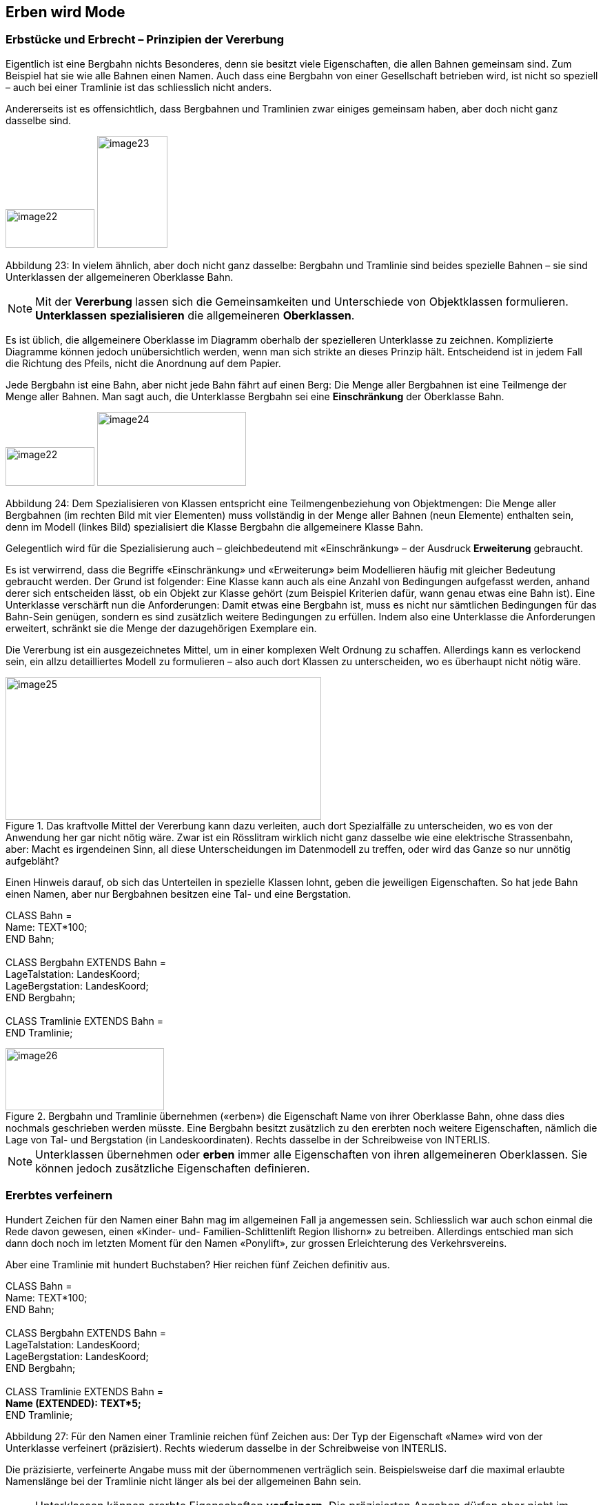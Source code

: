 [#_5]
== Erben wird Mode

[#_5_1]
=== Erbstücke und Erbrecht – Prinzipien der Vererbung

Eigentlich ist eine Bergbahn nichts Besonderes, denn sie besitzt viele Eigenschaften, die allen Bahnen gemeinsam sind. Zum Beispiel hat sie wie alle Bahnen einen Namen. Auch dass eine Bergbahn von einer Gesellschaft betrieben wird, ist nicht so speziell – auch bei einer Tramlinie ist das schliesslich nicht anders.

Andererseits ist es offensichtlich, dass Bergbahnen und Tramlinien zwar einiges gemeinsam haben, aber doch nicht ganz dasselbe sind. 

image:img/image22.png[width=129,height=56] image:img/image23.png[width=102,height=162]

Abbildung 23: In vielem ähnlich, aber doch nicht ganz dasselbe: Bergbahn und Tramlinie sind beides spezielle Bahnen – sie sind Unterklassen der allgemeineren Oberklasse Bahn.

[NOTE]
Mit der *Vererbung* lassen sich die Gemeinsamkeiten und Unterschiede von Ob­jektklassen formulieren. *Unterklassen* *spezialisieren* die allgemeineren *Ober­klassen*.

Es ist üblich, die allgemeinere Oberklasse im Diagramm oberhalb der spezielleren Unter­klasse zu zeichnen. Komplizierte Diagramme können jedoch unübersichtlich werden, wenn man sich strikte an dieses Prinzip hält. Entscheidend ist in jedem Fall die Richtung des Pfeils, nicht die Anordnung auf dem Papier.

Jede Bergbahn ist eine Bahn, aber nicht jede Bahn fährt auf einen Berg: Die Menge aller Bergbahnen ist eine Teilmenge der Menge aller Bahnen. Man sagt auch, die Unterklasse Bergbahn sei eine *Einschränkung* der Oberklasse Bahn.

image:img/image22.png[width=129,height=56] image:img/image24.png[width=216,height=107]

Abbildung 24: Dem Spezialisieren von Klassen entspricht eine Teilmengenbeziehung von Objekt­mengen: Die Menge aller Bergbahnen (im rechten Bild mit vier Elementen) muss vollständig in der Menge aller Bahnen (neun Elemente) enthalten sein, denn im Modell (linkes Bild) spezialisiert die Klasse Bergbahn die allgemeinere Klasse Bahn.

Gelegentlich wird für die Spezialisierung auch – gleichbedeutend mit «Einschränkung» – der Ausdruck *Erweiterung* gebraucht.

Es ist verwirrend, dass die Begriffe «Einschränkung» und «Erweiterung» beim Modellieren häufig mit gleicher Bedeutung gebraucht werden. Der Grund ist folgender: Eine Klasse kann auch als eine Anzahl von Bedingungen aufgefasst werden, anhand derer sich entscheiden lässt, ob ein Objekt zur Klasse gehört (zum Beispiel Kriterien dafür, wann genau etwas eine Bahn ist). Eine Unterklasse verschärft nun die Anforderungen: Damit etwas eine Bergbahn ist, muss es nicht nur sämtlichen Bedingungen für das Bahn-Sein genügen, sondern es sind zusätzlich weitere Bedingungen zu erfüllen. Indem also eine Unterklasse die Anforderungen erweitert, schränkt sie die Menge der dazugehörigen Exemplare ein.

Die Vererbung ist ein ausgezeichnetes Mittel, um in einer komplexen Welt Ordnung zu schaf­fen. Allerdings kann es verlockend sein, ein allzu detailliertes Modell zu formulieren – also auch dort Klassen zu unterscheiden, wo es überhaupt nicht nötig wäre.

.Das kraftvolle Mittel der Vererbung kann dazu verleiten, auch dort Spezialfälle zu unter­scheiden, wo es von der Anwendung her gar nicht nötig wäre. Zwar ist ein Rösslitram wirklich nicht ganz dasselbe wie eine elektrische Strassenbahn, aber: Macht es irgend­einen Sinn, all diese Unterscheidungen im Datenmodell zu treffen, oder wird das Ganze so nur unnötig aufgebläht?
image::img/image25.png[width=458,height=207]


Einen Hinweis darauf, ob sich das Unterteilen in spezielle Klassen lohnt, geben die jeweili­gen Eigenschaften. So hat jede Bahn einen Namen, aber nur Bergbahnen besitzen eine Tal- und eine Bergstation.

CLASS Bahn = +
Name: TEXT++*++100; +
END Bahn; +
 +
CLASS Bergbahn EXTENDS Bahn = +
LageTalstation: LandesKoord; +
LageBergstation: LandesKoord; +
END Bergbahn; +
 +
CLASS Tramlinie EXTENDS Bahn = +
END Tramlinie;

.Bergbahn und Tramlinie übernehmen («erben») die Eigenschaft Name von ihrer Oberklasse Bahn, ohne dass dies nochmals geschrieben werden müsste. Eine Bergbahn besitzt zusätzlich zu den ererbten noch weitere Eigenschaften, nämlich die Lage von Tal- und Bergstation (in Landeskoordinaten). Rechts dasselbe in der Schreibweise von INTERLIS.
image::img/image26.png[width=230,height=90]


[NOTE]
Unterklassen übernehmen oder *erben* immer alle Eigenschaften von ihren allge­meineren Oberklassen. Sie können jedoch zusätzliche Eigenschaften definieren.

[#_5_2]
=== Ererbtes verfeinern

Hundert Zeichen für den Namen einer Bahn mag im allgemeinen Fall ja angemessen sein. Schliesslich war auch schon einmal die Rede davon gewesen, einen «Kinder- und- Familien-Schlittenlift Region Ilishorn» zu betreiben. Allerdings entschied man sich dann doch noch im letzten Moment für den Namen «Ponylift», zur grossen Erleichterung des Verkehrsvereins.

Aber eine Tramlinie mit hundert Buchstaben? Hier reichen fünf Zeichen definitiv aus.

CLASS Bahn = +
Name: TEXT++*++100; +
END Bahn; +
 +
CLASS Bergbahn EXTENDS Bahn = +
LageTalstation: LandesKoord; +
LageBergstation: LandesKoord; +
END Bergbahn; +
 +
CLASS Tramlinie EXTENDS Bahn = +
**Name (EXTENDED): TEXT++*++5; +
**END Tramlinie;

Abbildung 27: Für den Namen einer Tramlinie reichen fünf Zeichen aus: Der Typ der Eigenschaft «Name» wird von der Unterklasse verfeinert (präzisiert). Rechts wiederum dasselbe in der Schreibweise von INTERLIS.

Die präzisierte, verfeinerte Angabe muss mit der übernommenen verträglich sein. Beispiels­weise darf die maximal erlaubte Namenslänge bei der Tramlinie nicht länger als bei der all­gemeinen Bahn sein.

[NOTE]
====
Unterklassen können ererbte Eigenschaften *verfeinern*. Die präzisierten An­gaben dürfen aber nicht im Widerspruch zu den übernommenen stehen: sie müs­sen mit den Definitionen der Oberklasse *verträglich* sein.

_Andernfalls könnte es zu einer Unterklasse Objekte geben, die nicht zur Menge aller Objekte der Oberklasse gehören._
====

[#_5_3]
=== Gibt es das denn überhaupt? – Abstrakte Klassen

Manche Klassen sind rein gedankliche Hilfsmittel: Es gibt von ihnen keine real existierenden Exemplare. Beispielsweise gibt es kein einziges Lebewesen auf der Welt, das nur Lebewesen, nicht aber auch noch etwas Spezielleres wäre. Ebenso könnte ein Datenmodell festlegen, dass es keine Bahn an und für sich geben soll, sondern dass jede Bahn entweder eine Bergbahn, eine Tramlinie etc. sein müsse.

[NOTE]
Soll es von einer Klasse keine konkreten Objekte geben können, wird sie als *abstrakt* erklärt.

Häufig sind in einem Datenmodell sogar alle Oberklassen abstrakt und nur die untersten, speziellsten Klassen konkret.

CLASS Bahn *(ABSTRACT)* = +
Name: TEXT++*++100; +
END Bahn; +
 +
CLASS Bergbahn EXTENDS Bahn = +
LageTalstation: LandesKoord; +
LageBergstation: LandesKoord; +
END Bergbahn; +
 +
CLASS Tramlinie EXTENDS Bahn = +
END Tramlinie;

Abbildung 28: Bahn als abstrakte Klasse: Soll es keine Objekte geben können, die nur Bahn sind, ohne auch Bergbahn oder Tramlinie zu sein, wird dies im Diagramm mittels Schrägschrift bezeichnet. Rechts dasselbe Modell in der Schreibweise von INTERLIS.

[#_5_4]
=== So genau wollen wir das nicht vorschreiben – Abstrakte Eigenschaften

Angenommen, ein internationaler Verband möchte sicherstellen, dass Billette mit ihren Preisen erfasst werden. Er will aber keine bestimmte Währung für die Preisangabe vor­schreiben, und entsprechend ist auch nicht klar, was eine sinnvolle Obergrenze für den Preis wäre. Fest steht andererseits, dass «Preis» eine Zahl sein soll, und dass es sich um Geld handelt. Schliesslich werden Preise nicht in Kilometern pro Stunde gemessen!

____
CLASS BillettartWeltweit (ABSTRACT) = +
Preis (ABSTRACT): NUMERIC ++[++MONEY++]++; +
END BillettartWeltweit; +
 +
CLASS BillettartAhland EXTENDS BillettartWeltweit = +
Preis (EXTENDED): 0.00 .. 9999.99 ++[++Ahland.Taler++]++; +
END BillettartAhland;
____

[NOTE]
Nicht alle Eigenschaften müssen bis ins Detail festgelegt werden: Bei abstrakten Klassen sind *abstrakte Eigenschaften* zulässig. Es liegt dann an den konkreten Unterklassen, diese Eigenschaften zu präzisieren. Dies ist zum Beispiel dann nützlich, wenn etwas auf internationaler oder nationaler Stufe allgemein geregelt werden soll, ohne gleich jedes Detail vorzuschreiben.

[#_5_5]
=== Details interessieren nicht – Das Spezielle allgemeiner betrachten

Wer sich allgemein nach den Bahnen im Land erkundigt, interessiert sich nicht dafür, ob es sich bei einem bestimmtes Exemplar nun um eine Bergbahn, ein Tram oder sonst irgendeine Unterart von Bahn handelt. Er will auch nicht wissen, welches Stangensystem eine Bahn benutzt, falls es denn eine Zahnradbahn sein sollte. Allein schon der Name (der gemäss Datenmodell für jede Bahn erfasst ist) reicht als Antwort.

[NOTE]
====
Exemplare einer Unterklasse können immer auch verallgemeinernd im Sinn einer Oberklasse gesehen werden.

_Der griechische Ausdruck für dieses Prinzip heisst Polymorphismus (Vielgestaltigkeit)._
====

Dies funktioniert aber nur unter einer Bedingung:

[NOTE]
Jede Erweiterung muss mit ihrer Basisdefinition *verträglich* sein. Verträglich heisst, dass jeder Wert, der mit der erweiterten Definition möglich ist, gemäss Regeln des Grundtyps (Text, Aufzählung, Zahl, Koordinate, etc.) auf die Basisdefinition abgebildet werden kann.

[#_5_6]
=== Vererbung im Grossen

Nicht immer ist die Unterscheidung zwischen Ober- und Unterklasse rein sachlich gerechtfertigt. Auch organisatorische Gründe können den Ausschlag geben.

Beispielsweise ist man im Ilistal mit der Vorstellung, die sich der nationale Tourismusverband von einer Bergbahn macht, im Prinzip zwar einverstanden. Ganz zufrieden ist man jedoch nicht:

* Für die Bahnen aufs Ilishorn wäre es interessant, den Trasseeverlauf zu kennen. Würde er erfasst, könnte man den Verlauf in die Kärtchen einzeichnen, die der Ver­kehrsverein gratis an Touristen abgibt.
* Ausserdem möchten die Ilistaler erfassen, welche Bahnen sich für Wanderer und Schlittler eignen.

Beides sind Eigenschaften, die an sich jede Bergbahn tragen kann – nur fehlen sie eben im nationalen Modell. Natürlich haben die Ilistaler den nationalen Verband darum gebeten, sein Modell anzupassen. Aber von dort war nur zu hören, man habe weder die Zeit noch das Geld, wegen der Extrawürste eines Bergtals im ganzen Land die Computersysteme zu ändern. Was nun?

Die einen fanden, man solle doch den nationalen Verband einfach ignorieren. Die da oben seien ja doch nur ein Haufen von Bürokraten, ohne jegliches Verständnis für die Anliegen vor Ort! (Es fielen auch noch andere Worte, die aber nichts zur Sache tun.)

Andere konnten die Sicht des nationalen Verbands durchaus verstehen – wenn da jedes Täli kommen würde! Und ausserdem würde man ja doch auch vom nationalen Verband profitieren: Mit den Daten, die man ihm schickt, wird schliesslich auch Material für und über das Ilistal produziert.

Sollten die Ilistaler also auf ihre Sonderwünsche verzichten? Oder alle Daten doppelt erfas­sen – einmal für sich selber, einmal für den nationalen Verband?

.Der nationale Tourismusverband ist nicht bereit, sein Modell an die Ilistaler Spezial­wünsche anzupassen. Dank der Vererbung können die Ilistaler dennoch ihre Daten erfassen: Ihr Thema Bergbahnen übernimmt alles vom nationalen Thema Bergbahnen, erweitert es aber um eine Objektklasse IhBBergbahn mit zusätzlichen Eigenschaften.
image::img/image29.png[width=315,height=254]


Dank der Vererbung liess sich der Konflikt auflösen. Die Bahnen werden im Ilistal als IhB­Bergbahn erfasst, inklusive aller Zusätze. Nachdem IhBBergbahn eine Unterklasse von Bergbahn (gemäss Nationalverband) ist, kann jede IhBBergbahn auch als normale Bergbahn gelesen werden. Daher können die Ilistaler ihre Daten unverändert dem nationalen Verband schicken.

[NOTE]
====
Vererbung kann auch dazu benutzt werden, föderalistische Eigenheiten zu unter­stützen.

_Genau genommen liegt es am Polymorphismus, der durch die Vererbung ermöglicht wird: Jedes Exemplar einer Unterklasse kann immer auch als zur Oberklasse gehörend betrachtet werden (vgl. Abschnitt 5.5). Damit kann der nationale Verband die Daten von jeder Bergbahn im Land verarbei­ten, auch wenn es eigentlich sich um ein Exemplar einer örtlichen Unterklasse von «Bergbahn» handelt, die der nationale Verband gar nicht kennt._
====

Die Vererbung geht bei INTERLIS sehr weit: Nicht nur Klassen und Themen, sondern auch Wertebereiche (Typen), Sichten, Grafikdefinitionen, in einem gewissen Sinn sogar Einheiten können übernommen und präzisiert werden.

[#_5_7]
=== Einfach- und Mehrfachvererbung

Einige Modellierungssprachen erlauben es, dass von mehreren Grund-Elementen gleichzeitig geerbt wird. Eine Klasse kann so mehrere Oberklassen gleichzeitig verfeinern.

Es ist in der Informatik umstritten, wie zweckmässig dies ist. Modelle mit Mehrfachvererbung sind häufig weniger übersichtlich. INTERLIS kennt daher nur die Einfachvererbung.

